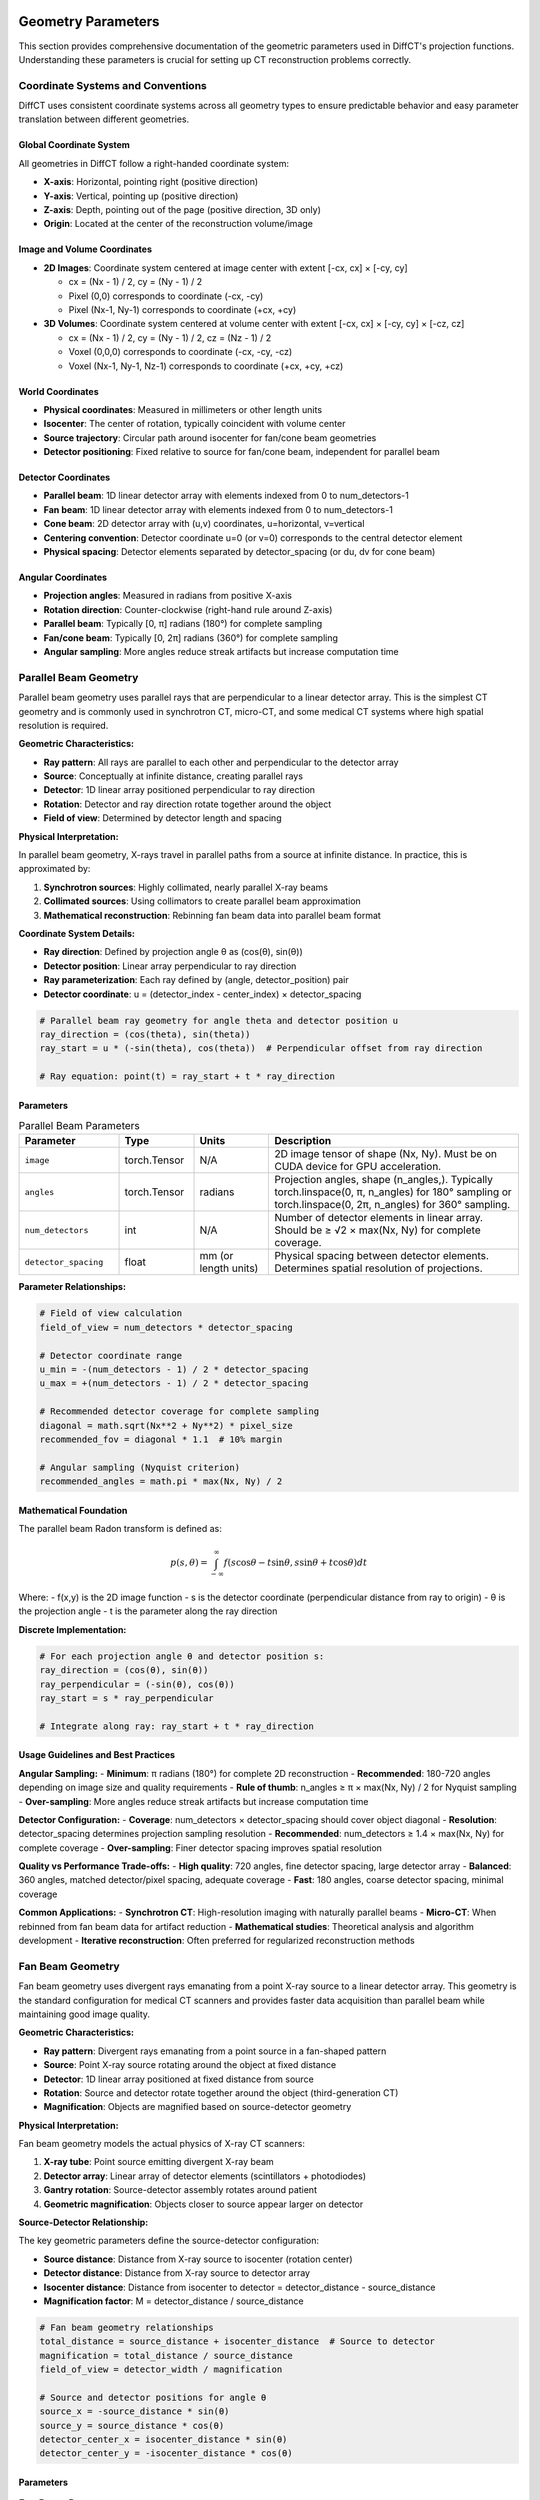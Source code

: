 Geometry Parameters
===================

This section provides comprehensive documentation of the geometric parameters used in DiffCT's projection functions. Understanding these parameters is crucial for setting up CT reconstruction problems correctly.

Coordinate Systems and Conventions
-----------------------------------

DiffCT uses consistent coordinate systems across all geometry types to ensure predictable behavior and easy parameter translation between different geometries.

Global Coordinate System
~~~~~~~~~~~~~~~~~~~~~~~~

All geometries in DiffCT follow a right-handed coordinate system:

- **X-axis**: Horizontal, pointing right (positive direction)
- **Y-axis**: Vertical, pointing up (positive direction)  
- **Z-axis**: Depth, pointing out of the page (positive direction, 3D only)
- **Origin**: Located at the center of the reconstruction volume/image

Image and Volume Coordinates
~~~~~~~~~~~~~~~~~~~~~~~~~~~~

- **2D Images**: Coordinate system centered at image center with extent [-cx, cx] × [-cy, cy]
  
  - cx = (Nx - 1) / 2, cy = (Ny - 1) / 2
  - Pixel (0,0) corresponds to coordinate (-cx, -cy)
  - Pixel (Nx-1, Ny-1) corresponds to coordinate (+cx, +cy)

- **3D Volumes**: Coordinate system centered at volume center with extent [-cx, cx] × [-cy, cy] × [-cz, cz]
  
  - cx = (Nx - 1) / 2, cy = (Ny - 1) / 2, cz = (Nz - 1) / 2
  - Voxel (0,0,0) corresponds to coordinate (-cx, -cy, -cz)
  - Voxel (Nx-1, Ny-1, Nz-1) corresponds to coordinate (+cx, +cy, +cz)

World Coordinates
~~~~~~~~~~~~~~~~~

- **Physical coordinates**: Measured in millimeters or other length units
- **Isocenter**: The center of rotation, typically coincident with volume center
- **Source trajectory**: Circular path around isocenter for fan/cone beam geometries
- **Detector positioning**: Fixed relative to source for fan/cone beam, independent for parallel beam

Detector Coordinates
~~~~~~~~~~~~~~~~~~~~

- **Parallel beam**: 1D linear detector array with elements indexed from 0 to num_detectors-1
- **Fan beam**: 1D linear detector array with elements indexed from 0 to num_detectors-1
- **Cone beam**: 2D detector array with (u,v) coordinates, u=horizontal, v=vertical
- **Centering convention**: Detector coordinate u=0 (or v=0) corresponds to the central detector element
- **Physical spacing**: Detector elements separated by detector_spacing (or du, dv for cone beam)

Angular Coordinates
~~~~~~~~~~~~~~~~~~~

- **Projection angles**: Measured in radians from positive X-axis
- **Rotation direction**: Counter-clockwise (right-hand rule around Z-axis)
- **Parallel beam**: Typically [0, π] radians (180°) for complete sampling
- **Fan/cone beam**: Typically [0, 2π] radians (360°) for complete sampling
- **Angular sampling**: More angles reduce streak artifacts but increase computation time

Parallel Beam Geometry
----------------------

Parallel beam geometry uses parallel rays that are perpendicular to a linear detector array. This is the simplest CT geometry and is commonly used in synchrotron CT, micro-CT, and some medical CT systems where high spatial resolution is required.

**Geometric Characteristics:**

- **Ray pattern**: All rays are parallel to each other and perpendicular to the detector array
- **Source**: Conceptually at infinite distance, creating parallel rays
- **Detector**: 1D linear array positioned perpendicular to ray direction
- **Rotation**: Detector and ray direction rotate together around the object
- **Field of view**: Determined by detector length and spacing

**Physical Interpretation:**

In parallel beam geometry, X-rays travel in parallel paths from a source at infinite distance. In practice, this is approximated by:

1. **Synchrotron sources**: Highly collimated, nearly parallel X-ray beams
2. **Collimated sources**: Using collimators to create parallel beam approximation
3. **Mathematical reconstruction**: Rebinning fan beam data into parallel beam format

**Coordinate System Details:**

- **Ray direction**: Defined by projection angle θ as (cos(θ), sin(θ))
- **Detector position**: Linear array perpendicular to ray direction
- **Ray parameterization**: Each ray defined by (angle, detector_position) pair
- **Detector coordinate**: u = (detector_index - center_index) × detector_spacing

.. code-block:: python

   # Parallel beam ray geometry for angle theta and detector position u
   ray_direction = (cos(theta), sin(theta))
   ray_start = u * (-sin(theta), cos(theta))  # Perpendicular offset from ray direction
   
   # Ray equation: point(t) = ray_start + t * ray_direction

Parameters
~~~~~~~~~~

.. list-table:: Parallel Beam Parameters
   :widths: 20 15 15 50
   :header-rows: 1

   * - Parameter
     - Type
     - Units
     - Description
   * - ``image``
     - torch.Tensor
     - N/A
     - 2D image tensor of shape (Nx, Ny). Must be on CUDA device for GPU acceleration.
   * - ``angles``
     - torch.Tensor
     - radians
     - Projection angles, shape (n_angles,). Typically torch.linspace(0, π, n_angles) for 180° sampling or torch.linspace(0, 2π, n_angles) for 360° sampling.
   * - ``num_detectors``
     - int
     - N/A
     - Number of detector elements in linear array. Should be ≥ √2 × max(Nx, Ny) for complete coverage.
   * - ``detector_spacing``
     - float
     - mm (or length units)
     - Physical spacing between detector elements. Determines spatial resolution of projections.

**Parameter Relationships:**

.. code-block:: python

   # Field of view calculation
   field_of_view = num_detectors * detector_spacing
   
   # Detector coordinate range
   u_min = -(num_detectors - 1) / 2 * detector_spacing
   u_max = +(num_detectors - 1) / 2 * detector_spacing
   
   # Recommended detector coverage for complete sampling
   diagonal = math.sqrt(Nx**2 + Ny**2) * pixel_size
   recommended_fov = diagonal * 1.1  # 10% margin
   
   # Angular sampling (Nyquist criterion)
   recommended_angles = math.pi * max(Nx, Ny) / 2

Mathematical Foundation
~~~~~~~~~~~~~~~~~~~~~~~

The parallel beam Radon transform is defined as:

.. math::

   p(s, \theta) = \int_{-\infty}^{\infty} f(s\cos\theta - t\sin\theta, s\sin\theta + t\cos\theta) dt

Where:
- f(x,y) is the 2D image function
- s is the detector coordinate (perpendicular distance from ray to origin)
- θ is the projection angle
- t is the parameter along the ray direction

**Discrete Implementation:**

.. code-block:: python

   # For each projection angle θ and detector position s:
   ray_direction = (cos(θ), sin(θ))
   ray_perpendicular = (-sin(θ), cos(θ))
   ray_start = s * ray_perpendicular
   
   # Integrate along ray: ray_start + t * ray_direction

Usage Guidelines and Best Practices
~~~~~~~~~~~~~~~~~~~~~~~~~~~~~~~~~~~

**Angular Sampling:**
- **Minimum**: π radians (180°) for complete 2D reconstruction
- **Recommended**: 180-720 angles depending on image size and quality requirements
- **Rule of thumb**: n_angles ≥ π × max(Nx, Ny) / 2 for Nyquist sampling
- **Over-sampling**: More angles reduce streak artifacts but increase computation time

**Detector Configuration:**
- **Coverage**: num_detectors × detector_spacing should cover object diagonal
- **Resolution**: detector_spacing determines projection sampling resolution
- **Recommended**: num_detectors ≥ 1.4 × max(Nx, Ny) for complete coverage
- **Over-sampling**: Finer detector spacing improves spatial resolution

**Quality vs Performance Trade-offs:**
- **High quality**: 720 angles, fine detector spacing, large detector array
- **Balanced**: 360 angles, matched detector/pixel spacing, adequate coverage
- **Fast**: 180 angles, coarse detector spacing, minimal coverage

**Common Applications:**
- **Synchrotron CT**: High-resolution imaging with naturally parallel beams
- **Micro-CT**: When rebinned from fan beam data for artifact reduction
- **Mathematical studies**: Theoretical analysis and algorithm development
- **Iterative reconstruction**: Often preferred for regularized reconstruction methods

Fan Beam Geometry
-----------------

Fan beam geometry uses divergent rays emanating from a point X-ray source to a linear detector array. This geometry is the standard configuration for medical CT scanners and provides faster data acquisition than parallel beam while maintaining good image quality.

**Geometric Characteristics:**

- **Ray pattern**: Divergent rays emanating from a point source in a fan-shaped pattern
- **Source**: Point X-ray source rotating around the object at fixed distance
- **Detector**: 1D linear array positioned at fixed distance from source
- **Rotation**: Source and detector rotate together around the object (third-generation CT)
- **Magnification**: Objects are magnified based on source-detector geometry

**Physical Interpretation:**

Fan beam geometry models the actual physics of X-ray CT scanners:

1. **X-ray tube**: Point source emitting divergent X-ray beam
2. **Detector array**: Linear array of detector elements (scintillators + photodiodes)
3. **Gantry rotation**: Source-detector assembly rotates around patient
4. **Geometric magnification**: Objects closer to source appear larger on detector

**Source-Detector Relationship:**

The key geometric parameters define the source-detector configuration:

- **Source distance**: Distance from X-ray source to isocenter (rotation center)
- **Detector distance**: Distance from X-ray source to detector array
- **Isocenter distance**: Distance from isocenter to detector = detector_distance - source_distance
- **Magnification factor**: M = detector_distance / source_distance

.. code-block:: python

   # Fan beam geometry relationships
   total_distance = source_distance + isocenter_distance  # Source to detector
   magnification = total_distance / source_distance
   field_of_view = detector_width / magnification
   
   # Source and detector positions for angle θ
   source_x = -source_distance * sin(θ)
   source_y = source_distance * cos(θ)
   detector_center_x = isocenter_distance * sin(θ)
   detector_center_y = -isocenter_distance * cos(θ)

Parameters
~~~~~~~~~~

.. list-table:: Fan Beam Parameters
   :widths: 20 15 15 50
   :header-rows: 1

   * - Parameter
     - Type
     - Units
     - Description
   * - ``image``
     - torch.Tensor
     - N/A
     - 2D image tensor of shape (Nx, Ny). Must be on CUDA device for GPU acceleration.
   * - ``angles``
     - torch.Tensor
     - radians
     - Projection angles, shape (n_angles,). Typically torch.linspace(0, 2π, n_angles) for complete 360° sampling.
   * - ``num_detectors``
     - int
     - N/A
     - Number of detector elements in linear array. Should provide adequate coverage at magnified scale.
   * - ``detector_spacing``
     - float
     - mm (or length units)
     - Physical spacing between detector elements on the detector array.
   * - ``source_distance``
     - float
     - mm (or length units)
     - Distance from X-ray source to isocenter (rotation center). Should be >> object size.
   * - ``detector_distance``
     - float
     - mm (or length units)
     - **Total** distance from X-ray source to detector array. Must be > source_distance.

**Critical Parameter Relationships:**

.. code-block:: python

   # Geometric validation
   assert detector_distance > source_distance, "Detector must be farther than source"
   
   # Key derived quantities
   isocenter_distance = detector_distance - source_distance
   magnification = detector_distance / source_distance
   
   # Field of view at isocenter
   detector_width = num_detectors * detector_spacing
   field_of_view = detector_width / magnification
   
   # Fan angle (half-angle from central ray to edge)
   fan_half_angle = math.atan(detector_width / (2 * detector_distance))
   fan_full_angle = 2 * fan_half_angle
   
   # Detector coordinate for element i
   u_i = (i - (num_detectors - 1) / 2) * detector_spacing
   
   # Fan angle for detector element i
   gamma_i = math.atan(u_i / detector_distance)

Mathematical Foundation
~~~~~~~~~~~~~~~~~~~~~~~

The fan beam transform relates to the parallel beam Radon transform through geometric relationships:

.. math::

   p_{fan}(\beta, \gamma) = p_{parallel}(s, \theta)

Where the coordinate transformations are:

.. math::

   s &= D \sin(\gamma) \\
   \theta &= \beta + \gamma \\
   D &= \text{source\_distance}

**Ray Parameterization:**

For projection angle β and detector element with fan angle γ:

.. code-block:: python

   # Source position
   source_x = -source_distance * sin(β)
   source_y = source_distance * cos(β)
   
   # Detector element position
   u = detector_element * detector_spacing  # Detector coordinate
   det_x = (detector_distance - source_distance) * sin(β) + u * cos(β)
   det_y = -(detector_distance - source_distance) * cos(β) + u * sin(β)
   
   # Ray direction (normalized)
   ray_dir = (det_x - source_x, det_y - source_y) / ||(det_x - source_x, det_y - source_y)||

**Fan Beam Filtering (FBP Preprocessing):**

Fan beam projections require weighting before filtering:

.. code-block:: python

   # Cosine weighting for each detector element
   u = (detector_indices - (num_detectors - 1) / 2) * detector_spacing
   gamma = torch.atan(u / detector_distance)  # Fan angles
   weights = torch.cos(gamma)
   
   # Apply weights before ramp filtering
   weighted_projections = projections * weights

Usage Guidelines and Best Practices
~~~~~~~~~~~~~~~~~~~~~~~~~~~~~~~~~~~

**Angular Sampling:**
- **Required**: 2π radians (360°) for complete sampling (unlike parallel beam)
- **Recommended**: 720-1440 angles for high-quality reconstruction
- **Minimum**: 360 angles for basic reconstruction
- **Over-sampling**: Reduces view aliasing artifacts

**Geometric Configuration:**
- **Source distance**: Should be 3-10× larger than object diameter
- **Magnification**: Typically 1.2-2.0× for good balance of resolution and field of view
- **Detector coverage**: Should encompass entire object at magnified scale
- **Fan angle**: Keep < 60° to minimize geometric distortions

**Typical Parameter Ranges:**

.. code-block:: python

   # Medical CT (human torso)
   source_distance = 1000.0      # mm
   detector_distance = 1500.0    # mm (1.5× magnification)
   num_detectors = 1024
   detector_spacing = 1.0        # mm
   
   # Micro-CT (small animals/samples)
   source_distance = 200.0       # mm
   detector_distance = 300.0     # mm (1.5× magnification)
   num_detectors = 2048
   detector_spacing = 0.1        # mm (high resolution)
   
   # Industrial CT (large objects)
   source_distance = 2000.0      # mm
   detector_distance = 2500.0    # mm (1.25× magnification)
   num_detectors = 2048
   detector_spacing = 0.5        # mm

**Quality vs Performance Trade-offs:**
- **High quality**: Large source distance, fine detector spacing, many angles
- **Balanced**: Moderate magnification, matched sampling, adequate angles
- **Fast**: Higher magnification, coarser sampling, fewer angles

**Common Applications:**
- **Medical CT**: Standard clinical imaging with optimized patient dose
- **Industrial CT**: Non-destructive testing with high spatial resolution
- **Security scanning**: Rapid imaging with moderate quality requirements
- **Micro-CT**: High-resolution imaging of small specimens

Cone Beam Geometry
------------------

Cone beam geometry extends fan beam to 3D using a 2D detector array. This enables volumetric CT reconstruction from a single circular scan, making it ideal for C-arm CT, dental CT, micro-CT, and interventional imaging applications.

**Geometric Characteristics:**

- **Ray pattern**: Cone-shaped divergent rays emanating from a point source to 2D detector
- **Source**: Point X-ray source rotating around the object in a circular trajectory
- **Detector**: 2D flat-panel detector positioned at fixed distance from source
- **Rotation**: Source and detector rotate together around the object (circular cone beam CT)
- **3D coverage**: Single circular scan provides complete 3D volume reconstruction

**Physical Interpretation:**

Cone beam geometry represents the natural 3D extension of medical CT to volumetric imaging:

1. **X-ray tube**: Point source emitting cone-shaped X-ray beam
2. **Flat-panel detector**: 2D array of detector elements (amorphous silicon, CMOS, etc.)
3. **C-arm or gantry**: Mechanical system rotating source-detector around object
4. **3D magnification**: Objects magnified in all three dimensions

**3D Source-Detector Relationship:**

The cone beam geometry is defined by the source trajectory and 2D detector positioning:

- **Source trajectory**: Circular path in xy-plane around isocenter
- **Detector orientation**: 2D array with u-axis horizontal, v-axis vertical
- **Cone angle**: 3D solid angle determined by detector size and source distance
- **3D magnification**: Uniform in all directions for circular trajectory

.. code-block:: python

   # 3D cone beam geometry relationships
   magnification = detector_distance / source_distance
   field_of_view_u = detector_u * du / magnification  # Horizontal FOV
   field_of_view_v = detector_v * dv / magnification  # Vertical FOV
   
   # Cone angles (half-angles from central ray)
   cone_angle_u = math.atan(field_of_view_u / (2 * source_distance))
   cone_angle_v = math.atan(field_of_view_v / (2 * source_distance))
   
   # 3D source and detector positions for angle θ
   source_x = -source_distance * sin(θ)
   source_y = source_distance * cos(θ)
   source_z = 0  # Source rotates in xy-plane
   
   detector_center_x = isocenter_distance * sin(θ)
   detector_center_y = -isocenter_distance * cos(θ)
   detector_center_z = 0  # Detector center at isocenter level

Parameters
~~~~~~~~~~

.. list-table:: Cone Beam Parameters
   :widths: 20 15 15 50
   :header-rows: 1

   * - Parameter
     - Type
     - Units
     - Description
   * - ``volume``
     - torch.Tensor
     - N/A
     - 3D volume tensor of shape (Nx, Ny, Nz). Must be on CUDA device. Memory usage: Nx×Ny×Nz×4 bytes.
   * - ``angles``
     - torch.Tensor
     - radians
     - Projection angles, shape (n_views,). Typically torch.linspace(0, 2π, n_views) for complete 360° sampling.
   * - ``detector_u``
     - int
     - N/A
     - Number of detector elements in u-direction (horizontal). Determines horizontal field of view.
   * - ``detector_v``
     - int
     - N/A
     - Number of detector elements in v-direction (vertical). Determines axial coverage.
   * - ``du``
     - float
     - mm (or length units)
     - Physical spacing between detector elements in u-direction (horizontal pixel size).
   * - ``dv``
     - float
     - mm (or length units)
     - Physical spacing between detector elements in v-direction (vertical pixel size).
   * - ``source_distance``
     - float
     - mm (or length units)
     - Distance from X-ray source to isocenter. Should be >> volume size for good approximation.
   * - ``isocenter_distance``
     - float
     - mm (or length units)
     - Distance from isocenter to detector array. **Note**: This is different from fan beam parameterization.

**Important Parameter Notes:**

.. warning::
   
   Cone beam geometry uses ``isocenter_distance`` (isocenter to detector) rather than ``detector_distance`` (source to detector) used in fan beam geometry. The relationship is:
   
   .. code-block:: python
   
      # Cone beam parameterization
      total_source_to_detector = source_distance + isocenter_distance
      
      # Equivalent fan beam parameterization would be:
      # detector_distance = source_distance + isocenter_distance

**Critical Parameter Relationships:**

.. code-block:: python

   # Geometric validation
   assert source_distance > 0, "Source distance must be positive"
   assert isocenter_distance > 0, "Isocenter distance must be positive"
   
   # Key derived quantities
   total_distance = source_distance + isocenter_distance
   magnification = total_distance / source_distance
   
   # 3D field of view at isocenter
   detector_width_u = detector_u * du
   detector_height_v = detector_v * dv
   field_of_view_u = detector_width_u / magnification
   field_of_view_v = detector_height_v / magnification
   
   # Cone angles (full angles, not half-angles)
   cone_angle_u = 2 * math.atan(detector_width_u / (2 * total_distance))
   cone_angle_v = 2 * math.atan(detector_height_v / (2 * total_distance))
   
   # Detector coordinates for element (i,j)
   u_i = (i - (detector_u - 1) / 2) * du
   v_j = (j - (detector_v - 1) / 2) * dv
   
   # 3D ray direction from source to detector element (i,j)
   # (requires trigonometric calculations for each projection angle)

Mathematical Foundation
~~~~~~~~~~~~~~~~~~~~~~~

The 3D cone beam transform is the natural extension of the 2D fan beam transform to volumetric imaging:

.. math::

   p_{cone}(\beta, u, v) = \int_0^{\infty} f(\mathbf{s} + t \cdot \mathbf{d}) dt

Where:
- **β** is the projection angle (source rotation angle)
- **(u,v)** are the 2D detector coordinates
- **s** is the 3D source position
- **d** is the 3D ray direction from source to detector pixel (u,v)
- **f(x,y,z)** is the 3D volume function

**3D Ray Parameterization:**

For projection angle β and detector pixel (u,v):

.. code-block:: python

   # 3D source position (rotates in xy-plane)
   source_x = -source_distance * sin(β)
   source_y = source_distance * cos(β)
   source_z = 0
   
   # 3D detector pixel position
   # Detector center position
   det_center_x = isocenter_distance * sin(β)
   det_center_y = -isocenter_distance * cos(β)
   det_center_z = 0
   
   # Individual pixel position (u=horizontal, v=vertical)
   pixel_x = det_center_x + u * cos(β) + v * 0  # u along detector u-axis
   pixel_y = det_center_y + u * sin(β) + v * 0  # u along detector u-axis  
   pixel_z = det_center_z + v * 1               # v along detector v-axis (vertical)
   
   # 3D ray direction (normalized)
   ray_dir_x = pixel_x - source_x
   ray_dir_y = pixel_y - source_y
   ray_dir_z = pixel_z - source_z
   ray_length = sqrt(ray_dir_x**2 + ray_dir_y**2 + ray_dir_z**2)
   ray_dir = (ray_dir_x, ray_dir_y, ray_dir_z) / ray_length

**FDK Reconstruction Preprocessing:**

Cone beam projections require 3D weighting before filtering (Feldkamp-Davis-Kress algorithm):

.. code-block:: python

   # 3D cosine weighting for each detector pixel
   u_coords = (torch.arange(detector_u) - (detector_u - 1) / 2) * du
   v_coords = (torch.arange(detector_v) - (detector_v - 1) / 2) * dv
   
   # Create 2D coordinate grids
   U, V = torch.meshgrid(u_coords, v_coords, indexing='ij')
   
   # Distance from source to each detector pixel
   total_distance = source_distance + isocenter_distance
   pixel_distances = torch.sqrt(total_distance**2 + U**2 + V**2)
   
   # FDK weighting factor
   weights = total_distance / pixel_distances
   
   # Apply weights before filtering
   weighted_projections = projections * weights

Usage Guidelines and Best Practices
~~~~~~~~~~~~~~~~~~~~~~~~~~~~~~~~~~~

**Angular Sampling:**
- **Required**: 2π radians (360°) for complete 3D reconstruction
- **Recommended**: 360-720 angles depending on volume size and quality requirements
- **High quality**: 720-1440 angles for research applications
- **Cone beam artifacts**: More angles help reduce cone beam artifacts

**3D Geometric Configuration:**
- **Source distance**: Should be 5-20× larger than maximum volume dimension
- **Cone angles**: Keep both cone_angle_u and cone_angle_v < 30° to minimize artifacts
- **Detector coverage**: Must encompass entire volume in both u and v directions
- **Magnification**: Typically 1.2-3.0× for balance of resolution and field of view

**Memory and Performance Considerations:**

.. warning::
   
   3D cone beam reconstruction is the most memory and computationally intensive operation in DiffCT:
   
   - **Volume memory**: Nx×Ny×Nz×4 bytes (float32)
   - **Projection memory**: n_views×detector_u×detector_v×4 bytes
   - **GPU memory**: Ensure sufficient VRAM for both volume and projections
   - **Computation time**: Scales as O(n_views × detector_u × detector_v × Nx × Ny × Nz)

**Typical Parameter Ranges:**

.. code-block:: python

   # Dental CBCT
   source_distance = 300.0       # mm
   isocenter_distance = 200.0    # mm
   detector_u, detector_v = 1024, 1024
   du, dv = 0.2, 0.2            # mm (high resolution)
   volume_size = (256, 256, 256) # 5cm³ volume
   
   # C-arm CBCT (interventional)
   source_distance = 750.0       # mm  
   isocenter_distance = 500.0    # mm
   detector_u, detector_v = 1024, 1024
   du, dv = 0.3, 0.3            # mm
   volume_size = (512, 512, 512) # 15cm³ volume
   
   # Micro-CT (small specimens)
   source_distance = 100.0       # mm
   isocenter_distance = 50.0     # mm
   detector_u, detector_v = 2048, 2048
   du, dv = 0.05, 0.05          # mm (very high resolution)
   volume_size = (1024, 1024, 1024) # 5cm³ volume at high resolution
   
   # Industrial CT (large objects)
   source_distance = 1500.0      # mm
   isocenter_distance = 500.0    # mm
   detector_u, detector_v = 2048, 2048
   du, dv = 0.2, 0.2            # mm
   volume_size = (1024, 1024, 1024) # 20cm³ volume

**Quality vs Performance Trade-offs:**
- **High quality**: Large source distance, small cone angles, fine detector spacing, many angles
- **Balanced**: Moderate cone angles, matched voxel/detector sampling, adequate angles
- **Fast**: Higher magnification, coarser sampling, fewer angles, smaller volumes

**Cone Beam Artifacts and Mitigation:**
- **Cone beam artifacts**: Increase source distance, reduce detector size, use more angles
- **Ring artifacts**: Ensure detector calibration, use flat-field correction
- **Truncation artifacts**: Ensure adequate detector coverage in both u and v directions
- **Motion artifacts**: Minimize scan time, use motion correction algorithms

**Common Applications:**
- **Dental CT**: High-resolution imaging of teeth and jaw structures
- **C-arm CT**: Interventional imaging during medical procedures
- **Micro-CT**: Research imaging of small biological and material specimens
- **Industrial CT**: Non-destructive testing of manufactured components
- **Security scanning**: 3D imaging for threat detection

Comprehensive Parameter Selection Guide
---------------------------------------

This section provides systematic guidance for choosing optimal parameters for each geometry type based on application requirements, quality goals, and computational constraints.

General Principles
~~~~~~~~~~~~~~~~~~

**Sampling Theory Considerations:**

1. **Nyquist sampling**: Avoid aliasing by adequate sampling rates
2. **Angular sampling**: More angles reduce streak artifacts but increase computation
3. **Detector sampling**: Finer spacing improves resolution but increases memory usage
4. **Coverage requirements**: Ensure complete object coverage to avoid truncation artifacts

**Quality vs Performance Trade-offs:**

- **High quality**: Maximum sampling, large arrays, many angles → slow, high memory
- **Balanced**: Adequate sampling, moderate arrays, sufficient angles → good compromise  
- **Fast**: Minimal sampling, small arrays, few angles → fast, lower quality

Parallel Beam Parameter Selection
~~~~~~~~~~~~~~~~~~~~~~~~~~~~~~~~~

**Step 1: Determine Required Coverage**

.. code-block:: python

   # Calculate object diagonal
   object_diagonal = math.sqrt(object_width**2 + object_height**2)
   
   # Add 10-20% margin for safety
   required_fov = object_diagonal * 1.2
   
   # Choose detector parameters
   detector_spacing = desired_pixel_size  # Match reconstruction resolution
   num_detectors = math.ceil(required_fov / detector_spacing)
   
   # Ensure even number for symmetry
   if num_detectors % 2 == 1:
       num_detectors += 1

**Step 2: Choose Angular Sampling**

.. code-block:: python

   # Minimum angles for complete sampling
   min_angles = math.pi * max(Nx, Ny) / 2
   
   # Recommended ranges:
   # - Basic quality: min_angles to 2 × min_angles
   # - High quality: 2 × min_angles to 4 × min_angles
   # - Research quality: 4 × min_angles or more
   
   # Example for 256×256 image:
   basic_angles = 360      # π × 256 / 2 ≈ 402, rounded down for speed
   high_angles = 720       # 2 × basic for better quality
   research_angles = 1440  # 4 × basic for research applications

**Step 3: Validate Configuration**

.. code-block:: python

   # Check coverage
   fov = num_detectors * detector_spacing
   coverage_ratio = fov / object_diagonal
   assert coverage_ratio >= 1.1, f"Insufficient coverage: {coverage_ratio:.2f}"
   
   # Check angular sampling
   angular_resolution = math.pi / num_angles
   recommended_resolution = 1.0 / max(Nx, Ny)  # radians
   if angular_resolution > 2 * recommended_resolution:
       print(f"Warning: Angular undersampling detected")

Fan Beam Parameter Selection
~~~~~~~~~~~~~~~~~~~~~~~~~~~~

**Step 1: Choose Source-Detector Geometry**

.. code-block:: python

   # Start with object size constraints
   object_size = max(object_width, object_height)
   
   # Source distance: 3-10× object size for good approximation
   source_distance = object_size * 5  # Conservative choice
   
   # Choose magnification based on requirements:
   # - Low magnification (1.2-1.5×): Large field of view, lower resolution
   # - Medium magnification (1.5-2.0×): Balanced approach
   # - High magnification (2.0-3.0×): High resolution, smaller field of view
   magnification = 1.5  # Balanced choice
   
   detector_distance = source_distance * magnification
   isocenter_distance = detector_distance - source_distance

**Step 2: Size Detector Array**

.. code-block:: python

   # Required detector width to cover object
   required_detector_width = object_size * magnification * 1.2  # 20% margin
   
   # Choose detector spacing
   detector_spacing = desired_resolution / magnification  # Account for magnification
   
   # Calculate number of detectors
   num_detectors = math.ceil(required_detector_width / detector_spacing)
   
   # Ensure even number and power-of-2 for FFT efficiency
   num_detectors = 2 ** math.ceil(math.log2(num_detectors))

**Step 3: Validate Geometry**

.. code-block:: python

   # Check fan angle
   detector_width = num_detectors * detector_spacing
   fan_angle = 2 * math.atan(detector_width / (2 * detector_distance))
   fan_angle_degrees = math.degrees(fan_angle)
   
   if fan_angle_degrees > 60:
       print(f"Warning: Large fan angle ({fan_angle_degrees:.1f}°) may cause artifacts")
   
   # Check field of view
   fov = detector_width / magnification
   if fov < object_size * 1.1:
       print(f"Warning: Insufficient field of view ({fov:.1f} vs {object_size:.1f})")

Cone Beam Parameter Selection
~~~~~~~~~~~~~~~~~~~~~~~~~~~~~

**Step 1: 3D Geometry Configuration**

.. code-block:: python

   # Object size in all three dimensions
   object_size_xy = max(object_width, object_height)
   object_size_z = object_depth
   
   # Source distance: 5-20× largest object dimension
   source_distance = max(object_size_xy, object_size_z) * 8
   
   # Choose magnification (typically lower than fan beam due to 3D constraints)
   magnification = 1.3  # Conservative for 3D
   
   # Calculate isocenter distance (note: different from fan beam parameterization)
   total_distance = source_distance * magnification
   isocenter_distance = total_distance - source_distance

**Step 2: Size 2D Detector Array**

.. code-block:: python

   # Required detector dimensions
   required_width_u = object_size_xy * magnification * 1.2
   required_height_v = object_size_z * magnification * 1.2
   
   # Choose detector pixel sizes
   du = desired_xy_resolution / magnification
   dv = desired_z_resolution / magnification
   
   # Calculate detector array size
   detector_u = math.ceil(required_width_u / du)
   detector_v = math.ceil(required_height_v / dv)
   
   # Round to convenient sizes (powers of 2 or multiples of 64)
   detector_u = ((detector_u + 63) // 64) * 64
   detector_v = ((detector_v + 63) // 64) * 64

**Step 3: Validate 3D Geometry**

.. code-block:: python

   # Check cone angles
   detector_width = detector_u * du
   detector_height = detector_v * dv
   
   cone_angle_u = 2 * math.atan(detector_width / (2 * total_distance))
   cone_angle_v = 2 * math.atan(detector_height / (2 * total_distance))
   
   cone_angle_u_deg = math.degrees(cone_angle_u)
   cone_angle_v_deg = math.degrees(cone_angle_v)
   
   if max(cone_angle_u_deg, cone_angle_v_deg) > 30:
       print(f"Warning: Large cone angles (u:{cone_angle_u_deg:.1f}°, v:{cone_angle_v_deg:.1f}°)")
       print("Consider increasing source distance or reducing detector size")
   
   # Check memory requirements
   volume_memory = Nx * Ny * Nz * 4 / (1024**3)  # GB
   projection_memory = num_views * detector_u * detector_v * 4 / (1024**3)  # GB
   total_memory = volume_memory + projection_memory
   
   print(f"Estimated GPU memory usage: {total_memory:.2f} GB")
   if total_memory > 8:  # Typical GPU memory limit
       print("Warning: High memory usage - consider reducing volume or detector size")

Memory and Performance Optimization
~~~~~~~~~~~~~~~~~~~~~~~~~~~~~~~~~~~

**Memory Usage Estimation:**

.. code-block:: python

   def estimate_memory_usage(geometry_type, **params):
       """Estimate GPU memory usage for different geometries."""
       
       if geometry_type == "parallel":
           Nx, Ny = params['Nx'], params['Ny']
           n_angles, n_det = params['n_angles'], params['num_detectors']
           
           image_memory = Nx * Ny * 4 / (1024**2)  # MB
           sino_memory = n_angles * n_det * 4 / (1024**2)  # MB
           total_memory = image_memory + sino_memory
           
       elif geometry_type == "fan":
           # Similar calculation for fan beam
           pass
           
       elif geometry_type == "cone":
           Nx, Ny, Nz = params['Nx'], params['Ny'], params['Nz']
           n_views = params['n_views']
           det_u, det_v = params['detector_u'], params['detector_v']
           
           volume_memory = Nx * Ny * Nz * 4 / (1024**3)  # GB
           proj_memory = n_views * det_u * det_v * 4 / (1024**3)  # GB
           total_memory = volume_memory + proj_memory
       
       return total_memory

**Performance Optimization Strategies:**

1. **Batch Processing**: Process multiple angles simultaneously when memory allows
2. **Gradient Checkpointing**: Trade computation for memory in backpropagation
3. **Mixed Precision**: Use float16 where precision allows (experimental)
4. **Tiled Processing**: Process large volumes in smaller tiles
5. **Sparse Sampling**: Use fewer angles for initial iterations, increase for refinement

Application-Specific Parameter Sets
~~~~~~~~~~~~~~~~~~~~~~~~~~~~~~~~~~~~

Medical CT (Fan Beam)
^^^^^^^^^^^^^^^^^^^^^

.. code-block:: python

   # Clinical chest/abdomen CT
   angles = torch.linspace(0, 2*torch.pi, 720)  # 0.5° angular sampling
   num_detectors = 1024
   detector_spacing = 1.0  # mm
   source_distance = 1000.0  # mm
   detector_distance = 1500.0  # mm (1.5× magnification)
   
   # High-resolution cardiac CT
   angles = torch.linspace(0, 2*torch.pi, 1440)  # 0.25° angular sampling
   num_detectors = 1024
   detector_spacing = 0.5  # mm (fine resolution)
   source_distance = 1200.0  # mm
   detector_distance = 1800.0  # mm (1.5× magnification)

Dental CBCT (Cone Beam)
^^^^^^^^^^^^^^^^^^^^^^^

.. code-block:: python

   # Standard dental CBCT
   angles = torch.linspace(0, 2*torch.pi, 360)  # 1° angular sampling
   detector_u, detector_v = 1024, 1024
   du, dv = 0.2, 0.2  # mm (high resolution)
   source_distance = 300.0  # mm
   isocenter_distance = 200.0  # mm
   volume_size = (256, 256, 256)  # 5.1cm³ FOV
   
   # High-resolution endodontic imaging
   angles = torch.linspace(0, 2*torch.pi, 720)  # 0.5° angular sampling
   detector_u, detector_v = 1024, 1024
   du, dv = 0.1, 0.1  # mm (very high resolution)
   source_distance = 250.0  # mm
   isocenter_distance = 150.0  # mm
   volume_size = (512, 512, 512)  # 5.1cm³ FOV at high resolution

Micro-CT (Cone Beam)
^^^^^^^^^^^^^^^^^^^^

.. code-block:: python

   # Biological specimen micro-CT
   angles = torch.linspace(0, 2*torch.pi, 1200)  # 0.3° angular sampling
   detector_u, detector_v = 2048, 2048
   du, dv = 0.05, 0.05  # mm (very high resolution)
   source_distance = 100.0  # mm (small scale)
   isocenter_distance = 50.0  # mm
   volume_size = (1024, 1024, 1024)  # 5.1cm³ at 50μm resolution
   
   # Materials science micro-CT
   angles = torch.linspace(0, 2*torch.pi, 1800)  # 0.2° angular sampling
   detector_u, detector_v = 4096, 4096
   du, dv = 0.025, 0.025  # mm (ultra-high resolution)
   source_distance = 50.0  # mm (very small scale)
   isocenter_distance = 25.0  # mm
   volume_size = (2048, 2048, 2048)  # 5.1cm³ at 25μm resolution

Synchrotron CT (Parallel Beam)
^^^^^^^^^^^^^^^^^^^^^^^^^^^^^^

.. code-block:: python

   # Standard synchrotron CT
   angles = torch.linspace(0, torch.pi, 1800)  # 0.1° angular sampling
   num_detectors = 2048
   detector_spacing = 0.65  # mm
   # No source/detector distances (parallel beam)
   
   # High-resolution synchrotron CT
   angles = torch.linspace(0, torch.pi, 3600)  # 0.05° angular sampling
   num_detectors = 4096
   detector_spacing = 0.325  # mm (2× finer sampling)
   
   # Fast synchrotron CT (time-resolved studies)
   angles = torch.linspace(0, torch.pi, 180)  # 1° angular sampling
   num_detectors = 1024
   detector_spacing = 1.3  # mm (coarser for speed)

Industrial CT (Fan/Cone Beam)
^^^^^^^^^^^^^^^^^^^^^^^^^^^^^

.. code-block:: python

   # Large component inspection (fan beam)
   angles = torch.linspace(0, 2*torch.pi, 1440)  # 0.25° angular sampling
   num_detectors = 2048
   detector_spacing = 0.4  # mm
   source_distance = 2000.0  # mm (large scale)
   detector_distance = 2500.0  # mm (1.25× magnification)
   
   # Small component inspection (cone beam)
   angles = torch.linspace(0, 2*torch.pi, 720)  # 0.5° angular sampling
   detector_u, detector_v = 2048, 2048
   du, dv = 0.1, 0.1  # mm
   source_distance = 500.0  # mm
   isocenter_distance = 300.0  # mm
   volume_size = (1024, 1024, 1024)  # 10.2cm³ FOV

Security Screening (Cone Beam)
^^^^^^^^^^^^^^^^^^^^^^^^^^^^^^

.. code-block:: python

   # Baggage screening (fast, moderate quality)
   angles = torch.linspace(0, 2*torch.pi, 180)  # 2° angular sampling (fast)
   detector_u, detector_v = 1024, 512
   du, dv = 1.0, 1.0  # mm (coarse resolution for speed)
   source_distance = 800.0  # mm
   isocenter_distance = 400.0  # mm
   volume_size = (256, 256, 128)  # Large FOV, coarse resolution

Troubleshooting Guide
---------------------

This section provides systematic approaches to diagnosing and resolving common issues encountered when working with CT geometries in DiffCT.

Reconstruction Artifacts
~~~~~~~~~~~~~~~~~~~~~~~~

**Streaking Artifacts**

*Symptoms*: Radial streaks emanating from high-contrast objects

*Causes and Solutions*:

.. code-block:: python

   # Insufficient angular sampling
   # Problem: n_angles too small
   current_angles = 180
   recommended_angles = math.pi * max(Nx, Ny) / 2  # Nyquist criterion
   if current_angles < recommended_angles:
       print(f"Increase angles from {current_angles} to {int(recommended_angles)}")
   
   # Inconsistent detector calibration
   # Problem: Detector response variations
   # Solution: Apply flat-field correction before reconstruction
   corrected_projections = (raw_projections - dark_field) / (flat_field - dark_field)

*Quick fixes*:
- Double the number of projection angles
- Apply additional smoothing to projections
- Use iterative reconstruction with regularization

**Ring Artifacts**

*Symptoms*: Concentric rings centered on rotation axis

*Causes and Solutions*:

.. code-block:: python

   # Detector calibration issues
   # Problem: Individual detector element response variations
   # Solution: Detector-specific calibration
   
   def remove_ring_artifacts(sinogram):
       # Simple ring artifact reduction
       sino_mean = torch.mean(sinogram, dim=0)  # Average over angles
       sino_corrected = sinogram - sino_mean.unsqueeze(0) + torch.mean(sino_mean)
       return sino_corrected
   
   # Mechanical instability
   # Problem: Detector or source position variations
   # Solution: Check mechanical alignment, use motion correction

*Quick fixes*:
- Apply sinogram-based ring artifact correction
- Verify detector flat-field calibration
- Check mechanical stability of rotation stage

**Cone Beam Artifacts (3D only)**

*Symptoms*: Shading or streaking in axial direction, especially at volume edges

*Causes and Solutions*:

.. code-block:: python

   # Cone angle too large
   detector_width = detector_u * du
   detector_height = detector_v * dv
   total_distance = source_distance + isocenter_distance
   
   cone_angle_u = 2 * math.atan(detector_width / (2 * total_distance))
   cone_angle_v = 2 * math.atan(detector_height / (2 * total_distance))
   
   max_cone_angle = max(cone_angle_u, cone_angle_v)
   if math.degrees(max_cone_angle) > 30:
       print("Cone angle too large - consider:")
       print(f"- Increase source_distance from {source_distance} to {source_distance * 1.5}")
       print(f"- Reduce detector size")
       print(f"- Use helical scanning for large volumes")

*Quick fixes*:
- Increase source distance by 50-100%
- Reduce detector array size
- Use more projection angles (720-1440)
- Apply cone beam artifact correction algorithms

**Truncation Artifacts**

*Symptoms*: Bright or dark bands at volume edges, cupping artifacts

*Causes and Solutions*:

.. code-block:: python

   # Insufficient field of view coverage
   def check_coverage(geometry_type, **params):
       if geometry_type == "parallel":
           object_diagonal = math.sqrt(Nx**2 + Ny**2) * pixel_size
           detector_fov = params['num_detectors'] * params['detector_spacing']
           coverage_ratio = detector_fov / object_diagonal
           
       elif geometry_type == "fan":
           magnification = params['detector_distance'] / params['source_distance']
           detector_fov = params['num_detectors'] * params['detector_spacing']
           object_fov = detector_fov / magnification
           object_diagonal = math.sqrt(Nx**2 + Ny**2) * pixel_size
           coverage_ratio = object_fov / object_diagonal
           
       if coverage_ratio < 1.1:
           print(f"Insufficient coverage: {coverage_ratio:.2f}")
           print("Increase detector size or reduce object size")

*Quick fixes*:
- Increase detector array size by 20-50%
- Reduce reconstruction volume size
- Apply truncation correction algorithms
- Use extrapolation techniques for missing data

Performance Issues
~~~~~~~~~~~~~~~~~~

**GPU Memory Errors**

*Symptoms*: CUDA out of memory errors, system crashes

*Diagnosis and Solutions*:

.. code-block:: python

   def diagnose_memory_usage(geometry_type, **params):
       """Diagnose and suggest memory optimizations."""
       
       if geometry_type == "cone":
           # Most memory-intensive case
           Nx, Ny, Nz = params['volume_shape']
           n_views, det_u, det_v = params['projection_shape']
           
           volume_gb = Nx * Ny * Nz * 4 / (1024**3)
           projection_gb = n_views * det_u * det_v * 4 / (1024**3)
           total_gb = volume_gb + projection_gb
           
           print(f"Volume memory: {volume_gb:.2f} GB")
           print(f"Projection memory: {projection_gb:.2f} GB")
           print(f"Total estimated: {total_gb:.2f} GB")
           
           if total_gb > 8:  # Typical GPU limit
               print("\nMemory reduction strategies:")
               print(f"- Reduce volume to {int(Nx*0.8)}³: {volume_gb*0.8**3:.2f} GB")
               print(f"- Reduce detector to {int(det_u*0.8)}²: {projection_gb*0.8**2:.2f} GB")
               print("- Use gradient checkpointing")
               print("- Process in smaller batches")

*Quick fixes*:
- Reduce volume dimensions by 20-50%
- Reduce detector array size
- Use gradient checkpointing: ``torch.utils.checkpoint.checkpoint()``
- Process projections in batches
- Use mixed precision training (experimental)

**Slow Computation**

*Symptoms*: Excessive computation time, poor GPU utilization

*Optimization Strategies*:

.. code-block:: python

   def optimize_performance(**params):
       """Suggest performance optimizations."""
       
       # Check thread block efficiency
       if 'detector_u' in params and 'detector_v' in params:
           det_u, det_v = params['detector_u'], params['detector_v']
           
           # Optimal sizes are multiples of 32 (warp size)
           if det_u % 32 != 0:
               optimal_u = ((det_u + 31) // 32) * 32
               print(f"Consider detector_u = {optimal_u} (was {det_u})")
           
           if det_v % 32 != 0:
               optimal_v = ((det_v + 31) // 32) * 32
               print(f"Consider detector_v = {optimal_v} (was {det_v})")
       
       # Check memory access patterns
       print("Performance tips:")
       print("- Use powers of 2 for array dimensions when possible")
       print("- Ensure input tensors are contiguous: tensor.contiguous()")
       print("- Use appropriate CUDA device and avoid CPU-GPU transfers")

*Quick fixes*:
- Use detector dimensions that are multiples of 32
- Ensure tensors are contiguous in memory
- Minimize CPU-GPU data transfers
- Use appropriate batch sizes for your GPU
- Enable CUDA optimizations in PyTorch

**Numerical Instability**

*Symptoms*: NaN values, extreme reconstruction values, convergence issues

*Diagnosis and Solutions*:

.. code-block:: python

   def check_numerical_stability(**params):
       """Check for numerical stability issues."""
       
       # Check parameter ranges
       if 'source_distance' in params and 'detector_distance' in params:
           src_dist = params['source_distance']
           det_dist = params['detector_distance']
           
           if det_dist <= src_dist:
               print("ERROR: detector_distance must be > source_distance")
           
           magnification = det_dist / src_dist
           if magnification > 10:
               print(f"WARNING: Very high magnification ({magnification:.1f}×)")
               print("Consider reducing detector_distance")
           
           if magnification < 1.1:
               print(f"WARNING: Very low magnification ({magnification:.1f}×)")
               print("Consider increasing detector_distance")
       
       # Check for extreme values
       print("Numerical stability checklist:")
       print("- Ensure all distances are positive and reasonable")
       print("- Check for NaN or Inf values in input data")
       print("- Verify detector spacing is appropriate for geometry")
       print("- Use float32 precision consistently")

*Quick fixes*:
- Validate all geometric parameters before reconstruction
- Check input data for NaN or infinite values
- Use reasonable parameter ranges (avoid extreme magnifications)
- Ensure consistent data types (float32)
- Add small epsilon values to avoid division by zero

Parameter Validation Tools
~~~~~~~~~~~~~~~~~~~~~~~~~~

**Comprehensive Validation Function**

.. code-block:: python

   def validate_geometry_parameters(geometry_type, **params):
       """Comprehensive parameter validation for all geometry types."""
       
       errors = []
       warnings = []
       
       if geometry_type == "parallel":
           # Parallel beam validation
           if params['num_detectors'] <= 0:
               errors.append("num_detectors must be positive")
           if params['detector_spacing'] <= 0:
               errors.append("detector_spacing must be positive")
               
           # Coverage check
           if 'image_size' in params:
               Nx, Ny = params['image_size']
               diagonal = math.sqrt(Nx**2 + Ny**2)
               fov = params['num_detectors'] * params['detector_spacing']
               if fov < diagonal * 1.1:
                   warnings.append(f"Detector FOV ({fov:.1f}) may be insufficient for image diagonal ({diagonal:.1f})")
       
       elif geometry_type == "fan":
           # Fan beam validation
           src_dist = params['source_distance']
           det_dist = params['detector_distance']
           
           if src_dist <= 0 or det_dist <= 0:
               errors.append("All distances must be positive")
           if det_dist <= src_dist:
               errors.append("detector_distance must be > source_distance")
               
           # Geometry checks
           magnification = det_dist / src_dist
           if magnification > 5:
               warnings.append(f"High magnification ({magnification:.1f}×) may cause artifacts")
           
           # Fan angle check
           detector_width = params['num_detectors'] * params['detector_spacing']
           fan_angle = 2 * math.atan(detector_width / (2 * det_dist))
           if math.degrees(fan_angle) > 60:
               warnings.append(f"Large fan angle ({math.degrees(fan_angle):.1f}°) may cause artifacts")
       
       elif geometry_type == "cone":
           # Cone beam validation
           src_dist = params['source_distance']
           iso_dist = params['isocenter_distance']
           
           if src_dist <= 0 or iso_dist <= 0:
               errors.append("All distances must be positive")
               
           # Memory check
           if 'volume_shape' in params and 'projection_shape' in params:
               vol_shape = params['volume_shape']
               proj_shape = params['projection_shape']
               
               vol_memory = vol_shape[0] * vol_shape[1] * vol_shape[2] * 4 / (1024**3)
               proj_memory = proj_shape[0] * proj_shape[1] * proj_shape[2] * 4 / (1024**3)
               total_memory = vol_memory + proj_memory
               
               if total_memory > 12:  # Conservative GPU memory limit
                   warnings.append(f"High memory usage ({total_memory:.1f} GB) may cause issues")
       
       # Report results
       if errors:
           print("ERRORS found:")
           for error in errors:
               print(f"  - {error}")
           return False
       
       if warnings:
           print("WARNINGS:")
           for warning in warnings:
               print(f"  - {warning}")
       
       print("Parameter validation passed!")
       return True

**Usage Example**:

.. code-block:: python

   # Validate fan beam parameters
   fan_params = {
       'source_distance': 1000.0,
       'detector_distance': 1500.0,
       'num_detectors': 1024,
       'detector_spacing': 1.0,
       'image_size': (512, 512)
   }
   
   is_valid = validate_geometry_parameters('fan', **fan_params)

Complete Parameter Reference Tables
===================================

This section provides comprehensive reference tables for all parameters used in DiffCT's projection functions, including valid ranges, typical values, and parameter selection guidance.

Parallel Beam Parameter Reference
----------------------------------

.. list-table:: Complete Parallel Beam Parameters
   :widths: 15 10 10 15 15 35
   :header-rows: 1

   * - Parameter
     - Type
     - Units
     - Valid Range
     - Typical Values
     - Description & Selection Guide
   * - ``image``
     - Tensor
     - N/A
     - (1,1) to (8192,8192)
     - (256,256) to (2048,2048)
     - 2D image tensor. Larger sizes require more memory and computation. Must be on CUDA device.
   * - ``angles``
     - Tensor
     - radians
     - [0, 2π], length ≥ 1
     - π×max(Nx,Ny)/2 to 4×π×max(Nx,Ny)/2
     - Projection angles. More angles reduce artifacts but increase computation. Use [0,π] for 180° or [0,2π] for 360°.
   * - ``num_detectors``
     - int
     - N/A
     - 1 to 8192
     - 1.4×max(Nx,Ny) to 2×max(Nx,Ny)
     - Number of detector elements. Should cover object diagonal. Powers of 2 optimize FFT performance.
   * - ``detector_spacing``
     - float
     - mm
     - 0.001 to 100
     - 0.1 to 2.0
     - Physical spacing between detectors. Smaller values give higher resolution but require more detectors for coverage.

**Parameter Relationships for Parallel Beam:**

.. list-table:: Parallel Beam Derived Quantities
   :widths: 25 25 50
   :header-rows: 1

   * - Quantity
     - Formula
     - Typical Range
   * - Field of View
     - ``num_detectors × detector_spacing``
     - 100-500 mm
   * - Angular Resolution
     - ``π / num_angles`` (for 180° scan)
     - 0.1° to 2°
   * - Spatial Resolution
     - ``detector_spacing``
     - 0.1-2.0 mm
   * - Coverage Ratio
     - ``FOV / object_diagonal``
     - 1.1-1.5 (>1.1 required)

Fan Beam Parameter Reference
----------------------------

.. list-table:: Complete Fan Beam Parameters
   :widths: 15 10 10 15 15 35
   :header-rows: 1

   * - Parameter
     - Type
     - Units
     - Valid Range
     - Typical Values
     - Description & Selection Guide
   * - ``image``
     - Tensor
     - N/A
     - (1,1) to (4096,4096)
     - (256,256) to (1024,1024)
     - 2D image tensor. Fan beam typically used for moderate-resolution applications. Must be on CUDA device.
   * - ``angles``
     - Tensor
     - radians
     - [0, 2π], length ≥ 1
     - 2π×max(Nx,Ny)/2 to 4π×max(Nx,Ny)/2
     - Projection angles. **Must** use 360° (2π) for complete sampling. More angles reduce view aliasing.
   * - ``num_detectors``
     - int
     - N/A
     - 1 to 4096
     - 512 to 2048
     - Number of detector elements. Should cover magnified object. Consider fan angle limitations.
   * - ``detector_spacing``
     - float
     - mm
     - 0.01 to 10
     - 0.2 to 2.0
     - Physical spacing on detector array. Determines projection sampling resolution.
   * - ``source_distance``
     - float
     - mm
     - 10 to 10000
     - 500 to 2000
     - Distance from source to isocenter. Larger values reduce magnification and geometric distortion.
   * - ``detector_distance``
     - float
     - mm
     - ``source_distance`` + 1 to 20000
     - 1.2×``source_distance`` to 3×``source_distance``
     - **Total** distance from source to detector. Must be > ``source_distance``. Determines magnification.

**Parameter Relationships for Fan Beam:**

.. list-table:: Fan Beam Derived Quantities
   :widths: 25 35 40
   :header-rows: 1

   * - Quantity
     - Formula
     - Typical Range
   * - Magnification
     - ``detector_distance / source_distance``
     - 1.2 to 3.0
   * - Isocenter Distance
     - ``detector_distance - source_distance``
     - 200-1500 mm
   * - Field of View
     - ``(num_detectors × detector_spacing) / magnification``
     - 200-600 mm
   * - Fan Angle
     - ``2 × atan(detector_width / (2 × detector_distance))``
     - 20° to 60°
   * - Angular Resolution
     - ``2π / num_angles``
     - 0.25° to 1°

**Fan Beam Parameter Constraints:**

.. list-table:: Fan Beam Design Constraints
   :widths: 30 70
   :header-rows: 1

   * - Constraint
     - Recommendation
   * - ``detector_distance > source_distance``
     - **Required** for valid geometry
   * - Fan angle < 60°
     - Reduces geometric artifacts
   * - Magnification 1.2-3.0
     - Balances resolution and field of view
   * - ``source_distance >> object_size``
     - Reduces local magnification variations

Cone Beam Parameter Reference
-----------------------------

.. list-table:: Complete Cone Beam Parameters
   :widths: 15 10 10 15 15 35
   :header-rows: 1

   * - Parameter
     - Type
     - Units
     - Valid Range
     - Typical Values
     - Description & Selection Guide
   * - ``volume``
     - Tensor
     - N/A
     - (1,1,1) to (2048,2048,2048)
     - (128,128,128) to (512,512,512)
     - 3D volume tensor. Large volumes require significant GPU memory (Nx×Ny×Nz×4 bytes). Must be on CUDA device.
   * - ``angles``
     - Tensor
     - radians
     - [0, 2π], length ≥ 1
     - 360 to 1440 angles
     - Projection angles. **Must** use 360° (2π) for complete 3D sampling. More angles reduce cone beam artifacts.
   * - ``detector_u``
     - int
     - N/A
     - 1 to 4096
     - 256 to 2048
     - Horizontal detector elements. Determines horizontal field of view. Should be multiple of 32 for GPU efficiency.
   * - ``detector_v``
     - int
     - N/A
     - 1 to 4096
     - 256 to 2048
     - Vertical detector elements. Determines axial coverage. Should be multiple of 32 for GPU efficiency.
   * - ``du``
     - float
     - mm
     - 0.001 to 10
     - 0.05 to 1.0
     - Horizontal detector pixel spacing. Smaller values give higher resolution but require larger arrays.
   * - ``dv``
     - float
     - mm
     - 0.001 to 10
     - 0.05 to 1.0
     - Vertical detector pixel spacing. Often equal to ``du`` for square pixels.
   * - ``source_distance``
     - float
     - mm
     - 10 to 10000
     - 100 to 2000
     - Distance from source to isocenter. Should be much larger than volume size to minimize cone beam artifacts.
   * - ``isocenter_distance``
     - float
     - mm
     - 1 to 10000
     - 50 to 1000
     - Distance from isocenter to detector. **Note**: Different from fan beam parameterization.

**Parameter Relationships for Cone Beam:**

.. list-table:: Cone Beam Derived Quantities
   :widths: 25 35 40
   :header-rows: 1

   * - Quantity
     - Formula
     - Typical Range
   * - Total Distance
     - ``source_distance + isocenter_distance``
     - 200-3000 mm
   * - Magnification
     - ``total_distance / source_distance``
     - 1.2 to 3.0
   * - Horizontal FOV
     - ``(detector_u × du) / magnification``
     - 50-300 mm
   * - Vertical FOV
     - ``(detector_v × dv) / magnification``
     - 50-300 mm
   * - Cone Angle U
     - ``2 × atan(detector_width_u / (2 × total_distance))``
     - 10° to 30°
   * - Cone Angle V
     - ``2 × atan(detector_height_v / (2 × total_distance))``
     - 10° to 30°
   * - Volume Memory
     - ``Nx × Ny × Nz × 4 bytes``
     - 64 MB to 32 GB

**Cone Beam Parameter Constraints:**

.. list-table:: Cone Beam Design Constraints
   :widths: 30 70
   :header-rows: 1

   * - Constraint
     - Recommendation
   * - ``source_distance > 0`` and ``isocenter_distance > 0``
     - **Required** for valid geometry
   * - Max cone angle < 30°
     - Critical for artifact-free reconstruction
   * - ``source_distance >> max(volume_dimensions)``
     - Reduces cone beam artifacts
   * - Total GPU memory < available VRAM
     - Monitor memory usage: volume + projections
   * - Detector dimensions multiple of 32
     - Optimizes GPU thread utilization

Memory Usage Reference
----------------------

.. list-table:: Memory Usage Estimation (Float32)
   :widths: 20 30 25 25
   :header-rows: 1

   * - Geometry
     - Configuration
     - Memory Formula
     - Example Usage
   * - Parallel
     - 512² image, 720 angles, 1024 detectors
     - ``Nx×Ny + n_angles×n_det`` × 4 bytes
     - 1 MB + 3 MB = 4 MB
   * - Fan
     - 512² image, 720 angles, 1024 detectors
     - ``Nx×Ny + n_angles×n_det`` × 4 bytes
     - 1 MB + 3 MB = 4 MB
   * - Cone
     - 256³ volume, 360 angles, 512² detector
     - ``Nx×Ny×Nz + n_views×det_u×det_v`` × 4 bytes
     - 64 MB + 360 MB = 424 MB
   * - Cone (Large)
     - 512³ volume, 720 angles, 1024² detector
     - ``Nx×Ny×Nz + n_views×det_u×det_v`` × 4 bytes
     - 512 MB + 3 GB = 3.5 GB

Performance Reference
---------------------

.. list-table:: Relative Performance Comparison
   :widths: 20 20 20 40
   :header-rows: 1

   * - Geometry
     - Computation
     - Memory
     - Scaling Factors
   * - Parallel
     - Fast
     - Low
     - O(n_angles × n_detectors × Nx × Ny)
   * - Fan
     - Fast
     - Low
     - O(n_angles × n_detectors × Nx × Ny)
   * - Cone
     - Slow
     - High
     - O(n_views × det_u × det_v × Nx × Ny × Nz)

**Performance Optimization Guidelines:**

1. **Use appropriate data types**: Float32 is typically sufficient and uses half the memory of Float64
2. **Optimize array dimensions**: Use multiples of 32 for detector dimensions when possible
3. **Balance quality vs speed**: More angles and finer sampling improve quality but increase computation time
4. **Monitor GPU memory**: Cone beam reconstructions can easily exceed GPU memory limits
5. **Consider batch processing**: Process multiple angles simultaneously when memory allows

Parameter Selection Workflow
-----------------------------

**Step-by-Step Parameter Selection:**

1. **Define Requirements**
   
   - Spatial resolution needed
   - Field of view required
   - Acceptable computation time
   - Available GPU memory

2. **Choose Geometry Type**
   
   - Parallel: Highest quality, synchrotron-like applications
   - Fan: Medical CT, balanced quality/speed
   - Cone: 3D imaging, single-scan volumetric reconstruction

3. **Size Reconstruction Volume/Image**
   
   - Based on spatial resolution and field of view requirements
   - Consider memory constraints for cone beam

4. **Configure Detector Array**
   
   - Ensure adequate coverage (>110% of object size)
   - Match detector spacing to desired resolution
   - Use efficient array sizes (powers of 2, multiples of 32)

5. **Set Geometric Parameters**
   
   - Source distance: 3-10× object size
   - Magnification: 1.2-3.0× for good balance
   - Keep cone/fan angles reasonable (<30° for cone, <60° for fan)

6. **Choose Angular Sampling**
   
   - Start with Nyquist criterion
   - Increase for better quality
   - Balance with computation time constraints

7. **Validate Configuration**
   
   - Check memory requirements
   - Verify geometric constraints
   - Test with small-scale reconstruction

This systematic approach ensures optimal parameter selection for your specific application requirements.